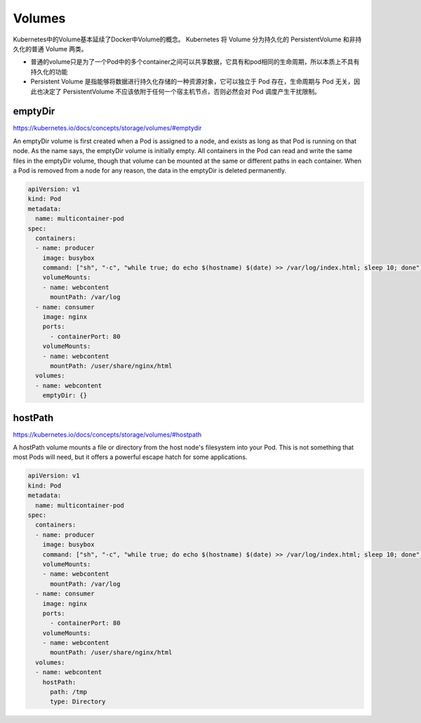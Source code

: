 Volumes
=====================

Kubernetes中的Volume基本延续了Docker中Volume的概念。 Kubernetes 将 Volume 分为持久化的 PersistentVolume 和非持久化的普通 Volume 两类。

- 普通的volume只是为了一个Pod中的多个container之间可以共享数据，它具有和pod相同的生命周期，所以本质上不具有持久化的功能
- Persistent Volume 是指能够将数据进行持久化存储的一种资源对象，它可以独立于 Pod 存在，生命周期与 Pod 无关，因此也决定了 PersistentVolume 不应该依附于任何一个宿主机节点，否则必然会对 Pod 调度产生干扰限制。

emptyDir
------------

https://kubernetes.io/docs/concepts/storage/volumes/#emptydir

An emptyDir volume is first created when a Pod is assigned to a node, and exists as long as that Pod is running on that node.
As the name says, the emptyDir volume is initially empty. All containers in the Pod can read and write the same files in the emptyDir volume,
though that volume can be mounted at the same or different paths in each container. When a Pod is removed from a node for any reason, the data in the emptyDir is deleted permanently.


.. code-block:: yaml

    apiVersion: v1
    kind: Pod
    metadata:
      name: multicontainer-pod
    spec:
      containers:
      - name: producer
        image: busybox
        command: ["sh", "-c", "while true; do echo $(hostname) $(date) >> /var/log/index.html; sleep 10; done"]
        volumeMounts:
        - name: webcontent
          mountPath: /var/log
      - name: consumer
        image: nginx
        ports:
          - containerPort: 80
        volumeMounts:
        - name: webcontent
          mountPath: /user/share/nginx/html
      volumes:
      - name: webcontent
        emptyDir: {}


hostPath
---------------

https://kubernetes.io/docs/concepts/storage/volumes/#hostpath

A hostPath volume mounts a file or directory from the host node's filesystem into your Pod.
This is not something that most Pods will need, but it offers a powerful escape hatch for some applications.


.. code-block:: yaml

      apiVersion: v1
      kind: Pod
      metadata:
        name: multicontainer-pod
      spec:
        containers:
        - name: producer
          image: busybox
          command: ["sh", "-c", "while true; do echo $(hostname) $(date) >> /var/log/index.html; sleep 10; done"]
          volumeMounts:
          - name: webcontent
            mountPath: /var/log
        - name: consumer
          image: nginx
          ports:
            - containerPort: 80
          volumeMounts:
          - name: webcontent
            mountPath: /user/share/nginx/html
        volumes:
        - name: webcontent
          hostPath:
            path: /tmp
            type: Directory
